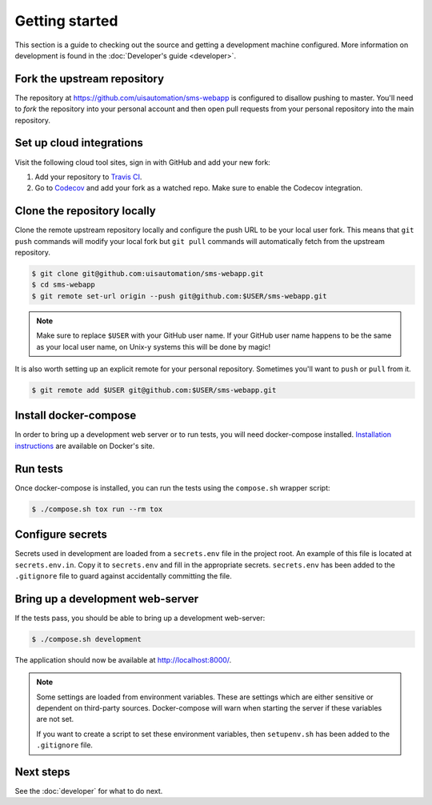 Getting started
===============

This section is a guide to checking out the source and getting a development
machine configured. More information on development is found in the
:doc:`Developer's guide <developer>`.

Fork the upstream repository
````````````````````````````

The repository at https://github.com/uisautomation/sms-webapp is configured to
disallow pushing to master. You'll need to *fork* the repository into your
personal account and then open pull requests from your personal repository into
the main repository.

Set up cloud integrations
`````````````````````````

Visit the following cloud tool sites, sign in with GitHub and add your new
fork:

1. Add your repository to  `Travis CI <https://travis-ci.org/>`_.
2. Go to `Codecov <https://codecov.io/>`_ and add your fork as a watched repo.
   Make sure to enable the Codecov integration.

Clone the repository locally
````````````````````````````

Clone the remote upstream repository locally and configure the push URL to be
your local user fork. This means that ``git push`` commands will modify your
local fork but ``git pull`` commands will automatically fetch from the upstream
repository.

.. code-block:: bash

    $ git clone git@github.com:uisautomation/sms-webapp.git
    $ cd sms-webapp
    $ git remote set-url origin --push git@github.com:$USER/sms-webapp.git

.. note::

    Make sure to replace ``$USER`` with your GitHub user name. If your
    GitHub user name happens to be the same as your local user name, on
    Unix-y systems this will be done by magic!

It is also worth setting up an explicit remote for your personal repository.
Sometimes you'll want to ``push`` or ``pull`` from it.

.. code-block:: bash

    $ git remote add $USER git@github.com:$USER/sms-webapp.git

Install docker-compose
``````````````````````

In order to bring up a development web server or to run tests, you will need
docker-compose installed. `Installation instructions
<https://docs.docker.com/compose/install/>`_ are available on Docker's site.

Run tests
`````````

Once docker-compose is installed, you can run the tests using the ``compose.sh``
wrapper script:

.. code-block:: bash

    $ ./compose.sh tox run --rm tox

Configure secrets
`````````````````

Secrets used in development are loaded from a ``secrets.env`` file in the
project root. An example of this file is located at ``secrets.env.in``. Copy it
to ``secrets.env`` and fill in the appropriate secrets. ``secrets.env`` has been
added to the ``.gitignore`` file to guard against accidentally committing the
file.

Bring up a development web-server
`````````````````````````````````

If the tests pass, you should be able to bring up a development web-server:

.. code-block:: bash

    $ ./compose.sh development

The application should now be available at http://localhost:8000/.

.. note::

    Some settings are loaded from environment variables. These are settings
    which are either sensitive or dependent on third-party sources.
    Docker-compose will warn when starting the server if these variables are not
    set.

    If you want to create a script to set these environment variables, then
    ``setupenv.sh`` has been added to the ``.gitignore`` file.

Next steps
``````````

See the :doc:`developer` for what to do next.
